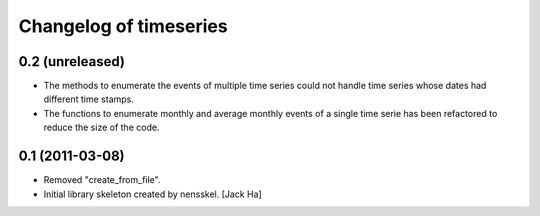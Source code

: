 Changelog of timeseries
===================================================


0.2 (unreleased)
----------------

- The methods to enumerate the events of multiple time series could not handle
  time series whose dates had different time stamps.

- The functions to enumerate monthly and average monthly events of a single
  time serie has been refactored to reduce the size of the code.


0.1 (2011-03-08)
----------------

- Removed "create_from_file".

- Initial library skeleton created by nensskel.  [Jack Ha]
